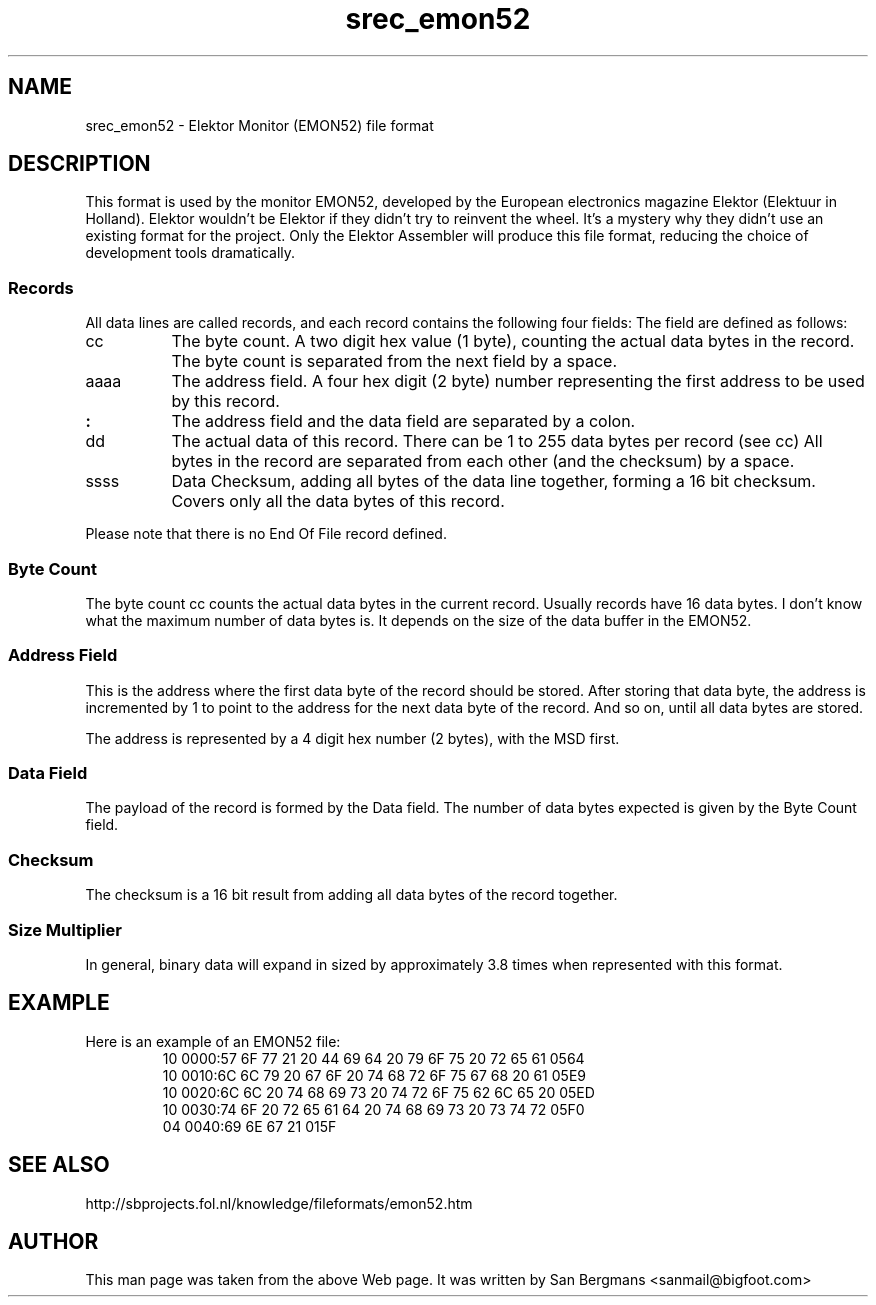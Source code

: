 '\" t
.\"     srecord - manipulate eprom load files
.\"     Copyright (C) 2001, 2006, 2007, 2009, 2011 Peter Miller
.\"
.\"     This program is free software; you can redistribute it and/or modify
.\"     it under the terms of the GNU General Public License as published by
.\"     the Free Software Foundation; either version 3 of the License, or
.\"     (at your option) any later version.
.\"
.\"     This program is distributed in the hope that it will be useful,
.\"     but WITHOUT ANY WARRANTY; without even the implied warranty of
.\"     MERCHANTABILITY or FITNESS FOR A PARTICULAR PURPOSE.  See the
.\"     GNU General Public License for more details.
.\"
.\"     You should have received a copy of the GNU General Public License
.\"     along with this program. If not, see
.\"     <http://www.gnu.org/licenses/>.
.\"
.ds n) srec_emon52
.TH \*(n) 5 SRecord "Reference Manual"
.pdfbookmark 1 srec_emon52(5) - Elektor Monitor (EMON52) file format
.SH NAME
srec_emon52 \- Elektor Monitor (EMON52) file format
.if require_index \{
.XX "srec_emon52(5)" "Elektor Monitor (EMON52) file format"
.\}
.SH DESCRIPTION
This format is used by the monitor EMON52, developed by the European
electronics magazine Elektor (Elektuur in Holland).  Elektor wouldn't
be Elektor if they didn't try to reinvent the wheel.  It's a mystery
why they didn't use an existing format for the project.  Only the
Elektor Assembler will produce this file format, reducing the choice of
development tools dramatically.
.SS Records
All data lines are called records, and each record contains the following
four fields:
.TS
allbox,center,tab(;);
l l l l l.
cc;aaaa;:;dd ... dd;ssss
.TE
The field are defined as follows:
.TP 8n
cc
The byte count.
A two digit hex value (1 byte), counting the actual data bytes in the record.
The byte count is separated from the next field by a space.
.TP 8n
aaaa
The address field.
A four hex digit (2 byte) number representing the first address to be
used by this record.
.TP 8n
\fB:\fP
The address field and the data field are separated by a colon.
.TP 8n
dd
The actual data of this record.
There can be 1 to 255 data bytes per record (see cc)
All bytes in the record are separated from each other (and the checksum)
by a space.
.TP 8n
ssss
Data Checksum, adding all bytes of the data line together, forming a 16
bit checksum.  Covers only all the data bytes of this record.
.PP
Please note that there is no End Of File record defined.
.SS Byte Count
The byte count cc counts the actual data bytes in the current record.
Usually records have 16 data bytes.
I don't know what the maximum number of data bytes is.
It depends on the size of the data buffer in the EMON52.
.SS Address Field
This is the address where the first data byte of the record should
be stored.  After storing that data byte, the address is incremented
by 1 to point to the address for the next data byte of the record.
And so on, until all data bytes are stored.
.PP
The address is represented by a 4 digit hex number (2 bytes), with the
MSD first.
.SS Data Field
The payload of the record is formed by the Data field.
The number of data bytes expected is given by the Byte Count field.
.SS Checksum
The checksum is a 16 bit result from adding all data bytes of the record
together.
.SS Size Multiplier
In general, binary data will expand in sized by approximately 3.8 times
when represented with this format.
.SH EXAMPLE
Here is an example of an EMON52 file:
.RS
.nf
.ft CW
10 0000:57 6F 77 21 20 44 69 64 20 79 6F 75 20 72 65 61 0564
10 0010:6C 6C 79 20 67 6F 20 74 68 72 6F 75 67 68 20 61 05E9
10 0020:6C 6C 20 74 68 69 73 20 74 72 6F 75 62 6C 65 20 05ED
10 0030:74 6F 20 72 65 61 64 20 74 68 69 73 20 73 74 72 05F0
04 0040:69 6E 67 21 015F
.ft P
.fi
.RE
.SH SEE ALSO
http://sbprojects.fol.nl/knowledge/fileformats/emon52.htm
.SH AUTHOR
This man page was taken from the above Web page.
It was written by
San Bergmans <sanmail@bigfoot.com>
